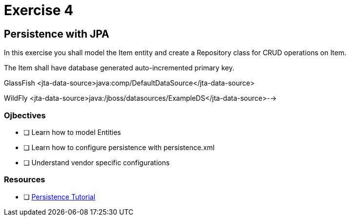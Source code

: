 = Exercise 4

== Persistence with JPA

In this exercise you shall model the Item entity and create a Repository class for CRUD operations on Item.

The Item shall have database generated auto-incremented primary key. 

GlassFish
 <jta-data-source>java:comp/DefaultDataSource</jta-data-source>

WildFly
 <jta-data-source>java:/jboss/datasources/ExampleDS</jta-data-source>-->

=== Ojbectives

- [ ] Learn how to model Entities
- [ ] Learn how to configure persistence with persistence.xml
- [ ] Understand vendor specific configurations

=== Resources

- [ ] https://docs.oracle.com/javaee/7/tutorial/partpersist.htm#BNBPY[Persistence Tutorial]
